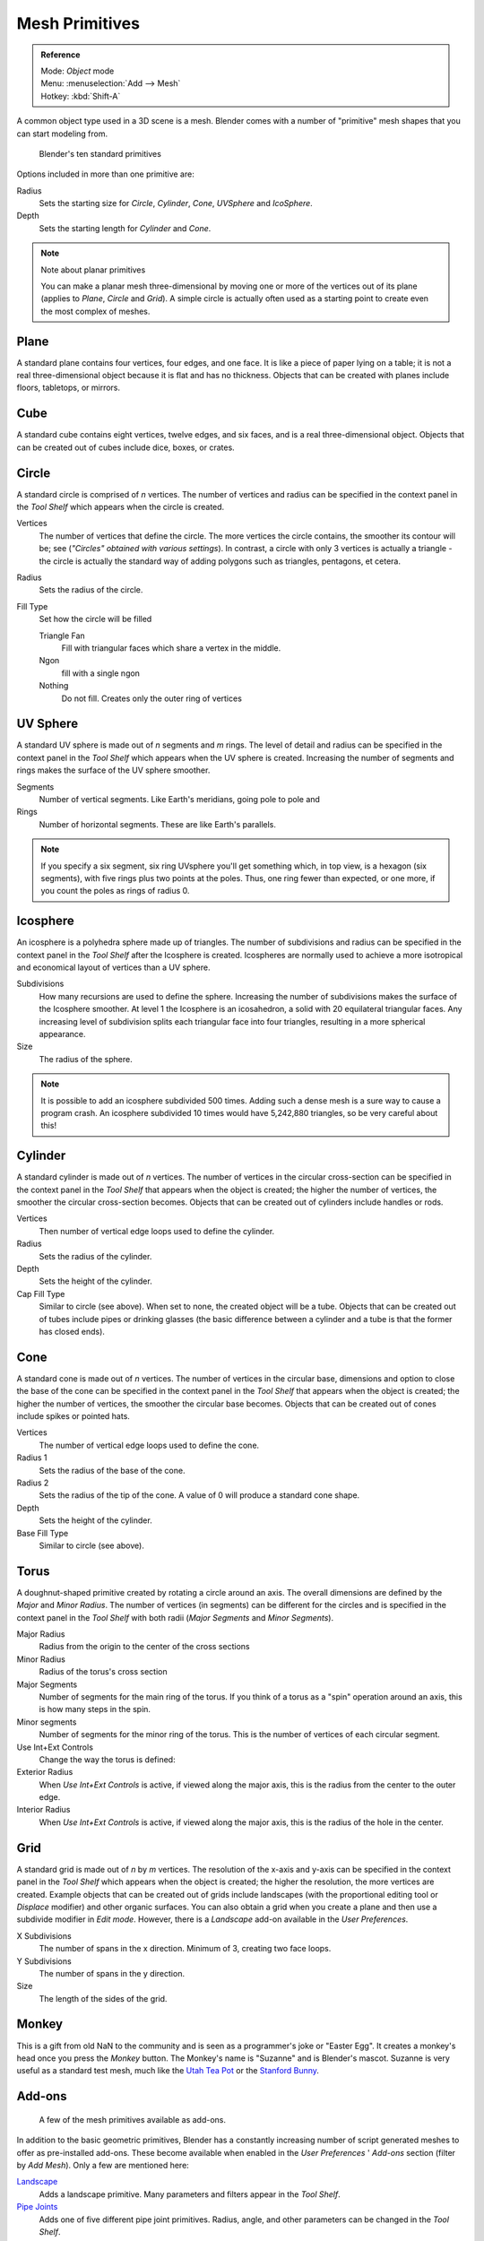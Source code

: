 
..    TODO/Review: {{review|}} .


***************
Mesh Primitives
***************

.. admonition:: Reference
   :class: refbox

   | Mode:     *Object* mode
   | Menu:     :menuselection:`Add --> Mesh`
   | Hotkey:   :kbd:`Shift-A`


A common object type used in a 3D scene is a mesh.
Blender comes with a number of "primitive" mesh shapes that you can start modeling from.


.. figure:: /images/Mesh-primitives.jpg
   :width: 610px

   Blender's ten standard primitives


Options included in more than one primitive are:

Radius
   Sets the starting size for *Circle*, *Cylinder*, *Cone*, *UVSphere* and *IcoSphere*.
Depth
   Sets the starting length for *Cylinder* and *Cone*.


.. note:: Note about planar primitives

   You can make a planar mesh three-dimensional by moving one or more of the vertices out of its plane
   (applies to *Plane*, *Circle* and *Grid*).
   A simple circle is actually often used as a starting point to create even the most complex of meshes.


Plane
=====

A standard plane contains four vertices, four edges, and one face.
It is like a piece of paper lying on a table;
it is not a real three-dimensional object because it is flat and has no thickness.
Objects that can be created with planes include floors, tabletops, or mirrors.


Cube
====

A standard cube contains eight vertices, twelve edges, and six faces,
and is a real three-dimensional object. Objects that can be created out of cubes include dice,
boxes, or crates.


Circle
======

A standard circle is comprised of *n* vertices. The number of vertices and radius can be
specified in the context panel in the *Tool Shelf* which appears when the circle is
created.

Vertices
   The number of vertices that define the circle.
   The more vertices the circle contains, the smoother its contour will be;
   see (*"Circles" obtained with various settings*).
   In contrast, a circle with only 3 vertices is actually a triangle -
   the circle is actually the standard way of adding polygons such as triangles, pentagons, et cetera.
Radius
   Sets the radius of the circle.
Fill Type
   Set how the circle will be filled

   Triangle Fan
      Fill with triangular faces which share a vertex in the middle.
   Ngon
      fill with a single ngon
   Nothing
      Do not fill. Creates only the outer ring of vertices


UV Sphere
=========

A standard UV sphere is made out of *n* segments and *m* rings. The level of detail and
radius can be specified in the context panel in the *Tool Shelf* which appears when
the UV sphere is created.
Increasing the number of segments and rings makes the surface of the UV sphere smoother.

Segments
   Number of vertical segments. Like Earth's meridians, going pole to pole and
Rings
   Number of horizontal segments. These are like Earth's parallels.


.. note::

   If you specify a six segment, six ring UVsphere you'll get something which, in top view,
   is a hexagon (six segments), with five rings plus two points at the poles.
   Thus, one ring fewer than expected, or one more, if you count the poles as rings of radius 0.


Icosphere
=========

An icosphere is a polyhedra sphere made up of triangles. The number of subdivisions and radius
can be specified in the context panel in the *Tool Shelf* after the Icosphere is
created. Icospheres are normally used to achieve a more isotropical and economical layout of
vertices than a UV sphere.

Subdivisions
   How many recursions are used to define the sphere.
   Increasing the number of subdivisions makes the surface of the Icosphere smoother.
   At level 1 the Icosphere is an icosahedron, a solid with 20 equilateral triangular faces.
   Any increasing level of subdivision splits each triangular face into four triangles,
   resulting in a more spherical appearance.

Size
   The radius of the sphere.


.. note::

   It is possible to add an icosphere subdivided 500 times.
   Adding such a dense mesh is a sure way to cause a program crash.
   An icosphere subdivided 10 times would have 5,242,880 triangles, so be very careful about this!


Cylinder
========

A standard cylinder is made out of *n* vertices. The number of vertices in the circular
cross-section can be specified in the context panel in the *Tool Shelf* that appears
when the object is created; the higher the number of vertices,
the smoother the circular cross-section becomes.
Objects that can be created out of cylinders include handles or rods.

Vertices
   Then number of vertical edge loops used to define the cylinder.
Radius
   Sets the radius of the cylinder.
Depth
   Sets the height of the cylinder.

Cap Fill Type
   Similar to circle (see above). When set to none, the created object will be a tube.
   Objects that can be created out of tubes include pipes or drinking glasses
   (the basic difference between a cylinder and a tube is that the former has closed ends).


Cone
====

A standard cone is made out of *n* vertices. The number of vertices in the circular base,
dimensions and option to close the base of the cone can be specified in the context panel in
the *Tool Shelf* that appears when the object is created;
the higher the number of vertices, the smoother the circular base becomes.
Objects that can be created out of cones include spikes or pointed hats.

Vertices
   The number of vertical edge loops used to define the cone.
Radius 1
   Sets the radius of the base of the cone.
Radius 2
   Sets the radius of the tip of the cone. A value of 0 will produce a standard cone shape.
Depth
   Sets the height of the cylinder.

Base Fill Type
   Similar to circle (see above).


Torus
=====

A doughnut-shaped primitive created by rotating a circle around an axis.
The overall dimensions are defined by the *Major* and *Minor Radius*.
The number of vertices (in segments) can be different for the circles and is specified in the
context panel in the *Tool Shelf* with both radii
(*Major Segments* and *Minor Segments*).

Major Radius
   Radius from the origin to the center of the cross sections
Minor Radius
   Radius of the torus's cross section
Major Segments
   Number of segments for the main ring of the torus.
   If you think of a torus as a "spin" operation around an axis, this is how many steps in the spin.
Minor segments
   Number of segments for the minor ring of the torus.
   This is the number of vertices of each circular segment.

Use Int+Ext Controls
   Change the way the torus is defined:

Exterior Radius
   When *Use Int+Ext Controls* is active, if viewed along the major axis,
   this is the radius from the center to the outer edge.
Interior Radius
   When *Use Int+Ext Controls* is active, if viewed along the major axis,
   this is the radius of the hole in the center.


Grid
====

A standard grid is made out of *n* by *m* vertices. The resolution of the x-axis and
y-axis can be specified in the context panel in the *Tool Shelf* which appears when
the object is created; the higher the resolution, the more vertices are created.
Example objects that can be created out of grids include landscapes
(with the proportional editing tool or *Displace* modifier)
and other organic surfaces. You can also obtain a grid when you create a plane and then use a
subdivide modifier in *Edit mode*. However,
there is a *Landscape* add-on available in the *User Preferences*.

X Subdivisions
   The number of spans in the x direction. Minimum of 3, creating two face loops.
Y Subdivisions
   The number of spans in the y direction.
Size
   The length of the sides of the grid.


Monkey
======

This is a gift from old NaN to the community and is seen as a programmer's joke or "Easter
Egg". It creates a monkey's head once you press the *Monkey* button.
The Monkey's name is "Suzanne" and is Blender's mascot.
Suzanne is very useful as a standard test mesh,
much like the `Utah Tea Pot <http://en.wikipedia.org/wiki/Utah_teapot>`__
or the `Stanford Bunny <http://en.wikipedia.org/wiki/Stanford_Bunny>`__.


Add-ons
=======

.. figure:: /images/Mesh-Structures-script-primitives.jpg
   :width: 600px

   A few of the mesh primitives available as add-ons.


In addition to the basic geometric primitives, Blender has a constantly increasing number of
script generated meshes to offer as pre-installed add-ons. These become available when
enabled in the *User Preferences* ' *Add-ons* section
(filter by *Add Mesh*). Only a few are mentioned here:

`Landscape <http://wiki.blender.org/index.php/Extensions:2.6/Py/Scripts/Add Mesh/ANT Landscape>`__
   Adds a landscape primitive. Many parameters and filters appear in the *Tool Shelf*.

`Pipe Joints <http://wiki.blender.org/index.php/Extensions:2.6/Py/Scripts/Add Mesh/Add Pipe Joints>`__
   Adds one of five different pipe joint primitives.
   Radius, angle, and other parameters can be changed in the *Tool Shelf*.

`Gears <http://wiki.blender.org/index.php/Extensions:2.6/Py/Scripts/Add Mesh/Add Gear>`__
   Adds a gear or a `worm <http://en.wikipedia.org/wiki/Worm_drive>`__
   with many parameters to control the shape in the *Tool Shelf*.



